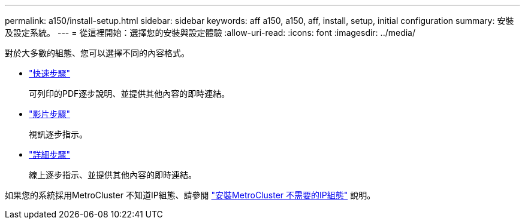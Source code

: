 ---
permalink: a150/install-setup.html 
sidebar: sidebar 
keywords: aff a150, a150, aff, install, setup, initial configuration 
summary: 安裝及設定系統。 
---
= 從這裡開始：選擇您的安裝與設定體驗
:allow-uri-read: 
:icons: font
:imagesdir: ../media/


[role="lead"]
對於大多數的組態、您可以選擇不同的內容格式。

* link:../a150/install-quick-guide.html["快速步驟"]
+
可列印的PDF逐步說明、並提供其他內容的即時連結。

* link:../a150/install-videos.html["影片步驟"]
+
視訊逐步指示。

* link:../a150/install-detailed-guide.html["詳細步驟"]
+
線上逐步指示、並提供其他內容的即時連結。



如果您的系統採用MetroCluster 不知道IP組態、請參閱 https://docs.netapp.com/us-en/ontap-metrocluster/install-ip/index.html["安裝MetroCluster 不需要的IP組態"] 說明。
